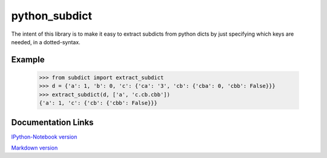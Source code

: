 ========================
python_subdict
========================

.. image:: https://travis-ci.org/victor-o-silva/python_subdict.svg?branch=master
   :target: https://travis-ci.org/victor-o-silva/python_subdict
   :alt: Build Status

.. image:: https://landscape.io/github/victor-o-silva/python_subdict/master/landscape.svg?style=flat
   :target: https://landscape.io/github/victor-o-silva/python_subdict/master
   :alt: Code Health

.. image:: https://coveralls.io/repos/victor-o-silva/python_subdict/badge.svg?branch=master&service=github
   :target: https://coveralls.io/github/victor-o-silva/python_subdict?branch=master
   :alt: Coverage Status

The intent of this library is to make it easy to extract subdicts from
python dicts by just specifying which keys are needed, in a
dotted-syntax.

Example
-------------

    >>> from subdict import extract_subdict
    >>> d = {'a': 1, 'b': 0, 'c': {'ca': '3', 'cb': {'cba': 0, 'cbb': False}}}
    >>> extract_subdict(d, ['a', 'c.cb.cbb'])
    {'a': 1, 'c': {'cb': {'cbb': False}}}

Documentation Links
-----------------------

`IPython-Notebook version <https://github.com/victor-o-silva/python_subdict/blob/master/DOCS.ipynb>`_

`Markdown version <https://github.com/victor-o-silva/python_subdict/blob/master/DOCS.md>`_
